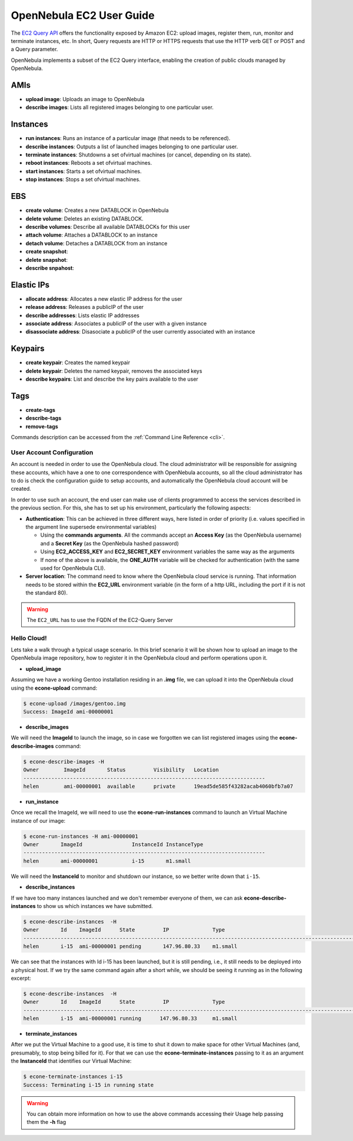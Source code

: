.. _ec2qug:

==========================
OpenNebula EC2 User Guide
==========================

The `EC2 Query API <http://docs.amazonwebservices.com/AWSEC2/latest/DeveloperGuide/index.html?using-query-api.html>`__ offers the functionality exposed by Amazon EC2: upload images, register them, run, monitor and terminate instances, etc. In short, Query requests are HTTP or HTTPS requests that use the HTTP verb GET or POST and a Query parameter.

OpenNebula implements a subset of the EC2 Query interface, enabling the creation of public clouds managed by OpenNebula.

AMIs
----

-  **upload image**: Uploads an image to OpenNebula
-  **describe images**: Lists all registered images belonging to one particular user.

Instances
---------

-  **run instances**: Runs an instance of a particular image (that needs to be referenced).
-  **describe instances**: Outputs a list of launched images belonging to one particular user.
-  **terminate instances**: Shutdowns a set ofvirtual machines (or cancel, depending on its state).
-  **reboot instances**: Reboots a set ofvirtual machines.
-  **start instances**: Starts a set ofvirtual machines.
-  **stop instances**: Stops a set ofvirtual machines.

EBS
---

-  **create volume**: Creates a new DATABLOCK in OpenNebula
-  **delete volume**: Deletes an existing DATABLOCK.
-  **describe volumes**: Describe all available DATABLOCKs for this user
-  **attach volume**: Attaches a DATABLOCK to an instance
-  **detach volume**: Detaches a DATABLOCK from an instance

-  **create snapshot**:
-  **delete snapshot**:
-  **describe snpahost**:

Elastic IPs
-----------

-  **allocate address**: Allocates a new elastic IP address for the user
-  **release address**: Releases a publicIP of the user
-  **describe addresses**: Lists elastic IP addresses
-  **associate address**: Associates a publicIP of the user with a given instance
-  **disassociate address**: Disasociate a publicIP of the user currently associated with an instance

Keypairs
--------

-  **create keypair**: Creates the named keypair
-  **delete keypair**: Deletes the named keypair, removes the associated keys
-  **describe keypairs**: List and describe the key pairs available to the user

Tags
----

-  **create-tags**
-  **describe-tags**
-  **remove-tags**

Commands description can be accessed from the :ref:`Command Line Reference <cli>`.

User Account Configuration
==========================

An account is needed in order to use the OpenNebula cloud. The cloud administrator will be responsible for assigning these accounts, which have a one to one correspondence with OpenNebula accounts, so all the cloud administrator has to do is check the configuration guide to setup accounts, and automatically the OpenNebula cloud account will be created.

.. todo:: What configuration guide

In order to use such an account, the end user can make use of clients programmed to access the services described in the previous section. For this, she has to set up his environment, particularly the following aspects:

-  **Authentication**: This can be achieved in three different ways, here listed in order of priority (i.e. values specified in the argument line supersede environmental variables)

   -  Using the **commands arguments**. All the commands accept an **Access Key** (as the OpenNebula username) and a **Secret Key** (as the OpenNebula hashed password)
   -  Using **EC2\_ACCESS\_KEY** and **EC2\_SECRET\_KEY** environment variables the same way as the arguments
   -  If none of the above is available, the **ONE\_AUTH** variable will be checked for authentication (with the same used for OpenNebula CLI).

-  **Server location**: The command need to know where the OpenNebula cloud service is running. That information needs to be stored within the **EC2\_URL** environment variable (in the form of a http URL, including the port if it is not the standard 80).

.. warning:: The ``EC2_URL`` has to use the FQDN of the EC2-Query Server

Hello Cloud!
============

Lets take a walk through a typical usage scenario. In this brief scenario it will be shown how to upload an image to the OpenNebula image repository, how to register it in the OpenNebula cloud and perform operations upon it.

-  **upload\_image**

Assuming we have a working Gentoo installation residing in an **.img** file, we can upload it into the OpenNebula cloud using the **econe-upload** command:

.. code::

    $ econe-upload /images/gentoo.img
    Success: ImageId ami-00000001

-  **describe\_images**

We will need the **ImageId** to launch the image, so in case we forgotten we can list registered images using the **econe-describe-images** command:

.. code::

    $ econe-describe-images -H
    Owner        ImageId       Status         Visibility   Location
    ------------------------------------------------------------------------------
    helen        ami-00000001  available      private      19ead5de585f43282acab4060bfb7a07

-  **run\_instance**

Once we recall the ImageId, we will need to use the **econe-run-instances** command to launch an Virtual Machine instance of our image:

.. code::

    $ econe-run-instances -H ami-00000001
    Owner       ImageId                InstanceId InstanceType
    ------------------------------------------------------------------------------
    helen       ami-00000001           i-15       m1.small

We will need the **InstanceId** to monitor and shutdown our instance, so we better write down that ``i-15``.

-  **describe\_instances**

If we have too many instances launched and we don't remember everyone of them, we can ask **econe-describe-instances** to show us which instances we have submitted.

.. code::

    $ econe-describe-instances  -H
    Owner       Id    ImageId      State         IP              Type
    ------------------------------------------------------------------------------------------------------------
    helen       i-15  ami-00000001 pending       147.96.80.33    m1.small

We can see that the instances with Id i-15 has been launched, but it is still pending, i.e., it still needs to be deployed into a physical host. If we try the same command again after a short while, we should be seeing it running as in the following excerpt:

.. code::

    $ econe-describe-instances  -H
    Owner       Id    ImageId      State         IP              Type
    ------------------------------------------------------------------------------------------------------------
    helen       i-15  ami-00000001 running      147.96.80.33     m1.small

-  **terminate\_instances**

After we put the Virtual Machine to a good use, it is time to shut it down to make space for other Virtual Machines (and, presumably, to stop being billed for it). For that we can use the **econe-terminate-instances** passing to it as an argument the **InstanceId** that identifies our Virtual Machine:

.. code::

    $ econe-terminate-instances i-15
    Success: Terminating i-15 in running state

.. warning:: You can obtain more information on how to use the above commands accessing their Usage help passing them the **-h** flag

